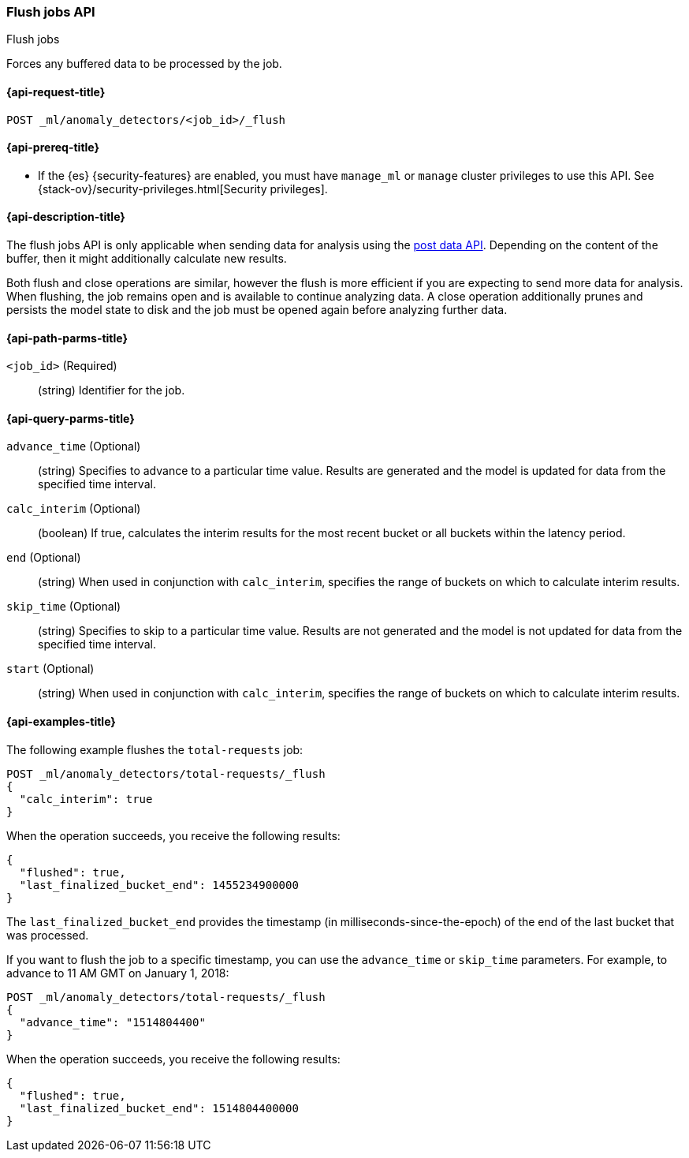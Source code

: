 [role="xpack"]
[testenv="platinum"]
[[ml-flush-job]]
=== Flush jobs API
++++
<titleabbrev>Flush jobs</titleabbrev>
++++

Forces any buffered data to be processed by the job.

[[ml-flush-job-request]]
==== {api-request-title}

`POST _ml/anomaly_detectors/<job_id>/_flush`

[[ml-flush-job-prereqs]]
==== {api-prereq-title}

* If the {es} {security-features} are enabled, you must have `manage_ml` or
`manage` cluster privileges to use this API. See
{stack-ov}/security-privileges.html[Security privileges].

[[ml-flush-job-desc]]
==== {api-description-title}

The flush jobs API is only applicable when sending data for analysis using the
<<ml-post-data,post data API>>. Depending on the content of the buffer, then it
might additionally calculate new results.

Both flush and close operations are similar, however the flush is more efficient
if you are expecting to send more data for analysis. When flushing, the job
remains open and is available to continue analyzing data. A close operation
additionally prunes and persists the model state to disk and the job must be
opened again before analyzing further data.

[[ml-flush-job-path-parms]]
==== {api-path-parms-title}

`<job_id>` (Required)::
(string) Identifier for the job.

[[ml-flush-job-query-parms]]
==== {api-query-parms-title}

`advance_time` (Optional)::
  (string) Specifies to advance to a particular time value. Results are
  generated and the model is updated for data from the specified time interval.

`calc_interim` (Optional)::
  (boolean) If true, calculates the interim results for the most recent bucket
  or all buckets within the latency period.

`end` (Optional)::
  (string) When used in conjunction with `calc_interim`, specifies the range
  of buckets on which to calculate interim results.

`skip_time` (Optional)::
  (string) Specifies to skip to a particular time value. Results are not
  generated and the model is not updated for data from the specified time
  interval.

`start` (Optional)::
  (string) When used in conjunction with `calc_interim`, specifies the range of
  buckets on which to calculate interim results.

[[ml-flush-job-example]]
==== {api-examples-title}

The following example flushes the `total-requests` job:

[source,js]
--------------------------------------------------
POST _ml/anomaly_detectors/total-requests/_flush
{
  "calc_interim": true
}
--------------------------------------------------
// CONSOLE
// TEST[skip:setup:server_metrics_openjob]

When the operation succeeds, you receive the following results:
[source,js]
----
{
  "flushed": true,
  "last_finalized_bucket_end": 1455234900000
}
----
//TESTRESPONSE[s/"last_finalized_bucket_end": 1455234900000/"last_finalized_bucket_end": $body.last_finalized_bucket_end/]

The `last_finalized_bucket_end` provides the timestamp (in
milliseconds-since-the-epoch) of the end of the last bucket that was processed.

If you want to flush the job to a specific timestamp, you can use the
`advance_time` or `skip_time` parameters.  For example, to advance to 11 AM GMT
on January 1, 2018:

[source,js]
--------------------------------------------------
POST _ml/anomaly_detectors/total-requests/_flush
{
  "advance_time": "1514804400"
}
--------------------------------------------------
// CONSOLE
// TEST[skip:setup:server_metrics_openjob]

When the operation succeeds, you receive the following results:
[source,js]
----
{
  "flushed": true,
  "last_finalized_bucket_end": 1514804400000
}
----
// TESTRESPONSE
